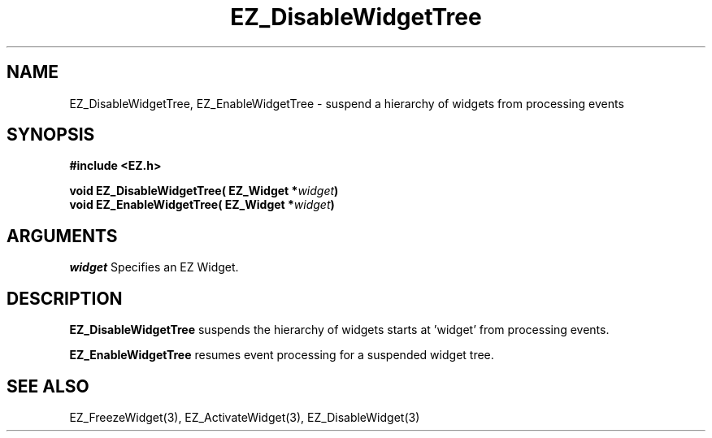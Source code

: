 '\"
'\" Copyright (c) 1997 Maorong Zou
'\" 
.TH EZ_DisableWidgetTree 3 "" EZWGL "EZWGL Functions"
.BS
.SH NAME
EZ_DisableWidgetTree, EZ_EnableWidgetTree \- suspend  a hierarchy of
widgets from processing events

.SH SYNOPSIS
.nf
.B #include <EZ.h>
.sp
.BI "void  EZ_DisableWidgetTree( EZ_Widget *" widget )
.BI "void  EZ_EnableWidgetTree( EZ_Widget *" widget )

.SH ARGUMENTS
\fIwidget\fR  Specifies an EZ Widget.
.sp

.SH DESCRIPTION
.PP
\fBEZ_DisableWidgetTree\fR  suspends the hierarchy of widgets starts
at 'widget' from processing events. 
.PP
\fBEZ_EnableWidgetTree\fR  resumes event processing for a suspended widget tree.

.SH "SEE ALSO"
 EZ_FreezeWidget(3), EZ_ActivateWidget(3), EZ_DisableWidget(3)
.br



